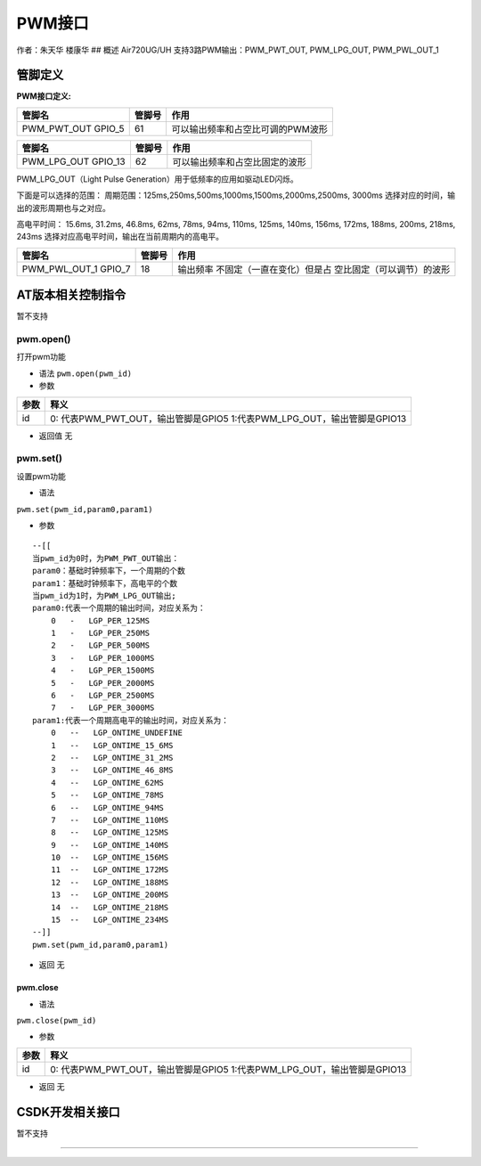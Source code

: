 PWM接口
=======

作者：朱天华 楼康华 ## 概述 Air720UG/UH 支持3路PWM输出：PWM_PWT_OUT,
PWM_LPG_OUT, PWM_PWL_OUT_1

管脚定义
--------

**PWM接口定义:**

================== ====== =================================
管脚名             管脚号 作用
================== ====== =================================
PWM_PWT_OUT GPIO_5 61     可以输出频率和占空比可调的PWM波形
================== ====== =================================

=================== ====== ==============================
管脚名              管脚号 作用
=================== ====== ==============================
PWM_LPG_OUT GPIO_13 62     可以输出频率和占空比固定的波形
=================== ====== ==============================

PWM_LPG_OUT（Light Pulse Generation）用于低频率的应用如驱动LED闪烁。

下面是可以选择的范围：
周期范围：125ms,250ms,500ms,1000ms,1500ms,2000ms,2500ms, 3000ms
选择对应的时间，输出的波形周期也与之对应。

高电平时间： 15.6ms, 31.2ms, 46.8ms, 62ms, 78ms, 94ms, 110ms, 125ms,
140ms, 156ms, 172ms, 188ms, 200ms, 218ms, 243ms
选择对应高电平时间，输出在当前周期内的高电平。

+----------------------+--------+-----------------------------+
| 管脚名               | 管脚号 | 作用                        |
+======================+========+=============================+
| PWM_PWL_OUT_1 GPIO_7 | 18     | 输出频率                    |
|                      |        | 不固定（一直在变化）但是占  |
|                      |        | 空比固定（可以调节）的波形  |
+----------------------+--------+-----------------------------+

AT版本相关控制指令
------------------

暂不支持

pwm.open()
~~~~~~~~~~

打开pwm功能

-  语法 ``pwm.open(pwm_id)``

-  参数

+------+--------------------------------------------------------------+
| 参数 | 释义                                                         |
+======+==============================================================+
| id   | 0: 代表PWM_PWT_OUT，输出管脚是GPIO5                          |
|      | 1:代表PWM_LPG_OUT，输出管脚是GPIO13                          |
+------+--------------------------------------------------------------+

-  返回值 无

pwm.set()
~~~~~~~~~

设置pwm功能

-  语法

``pwm.set(pwm_id,param0,param1)``

-  参数

::

   --[[
   当pwm_id为0时，为PWM_PWT_OUT输出：
   param0：基础时钟频率下，一个周期的个数
   param1：基础时钟频率下，高电平的个数
   当pwm_id为1时，为PWM_LPG_OUT输出;
   param0:代表一个周期的输出时间，对应关系为：
       0   -   LGP_PER_125MS
       1   -   LGP_PER_250MS
       2   -   LGP_PER_500MS
       3   -   LGP_PER_1000MS
       4   -   LGP_PER_1500MS
       5   -   LGP_PER_2000MS
       6   -   LGP_PER_2500MS
       7   -   LGP_PER_3000MS
   param1:代表一个周期高电平的输出时间，对应关系为：
       0   --   LGP_ONTIME_UNDEFINE
       1   --   LGP_ONTIME_15_6MS
       2   --   LGP_ONTIME_31_2MS
       3   --   LGP_ONTIME_46_8MS
       4   --   LGP_ONTIME_62MS
       5   --   LGP_ONTIME_78MS
       6   --   LGP_ONTIME_94MS
       7   --   LGP_ONTIME_110MS
       8   --   LGP_ONTIME_125MS
       9   --   LGP_ONTIME_140MS
       10  --   LGP_ONTIME_156MS
       11  --   LGP_ONTIME_172MS
       12  --   LGP_ONTIME_188MS
       13  --   LGP_ONTIME_200MS
       14  --   LGP_ONTIME_218MS
       15  --   LGP_ONTIME_234MS
   --]]
   pwm.set(pwm_id,param0,param1)

-  返回 无

pwm.close
^^^^^^^^^

-  语法

``pwm.close(pwm_id)``

-  参数

+------+--------------------------------------------------------------+
| 参数 | 释义                                                         |
+======+==============================================================+
| id   | 0: 代表PWM_PWT_OUT，输出管脚是GPIO5                          |
|      | 1:代表PWM_LPG_OUT，输出管脚是GPIO13                          |
+------+--------------------------------------------------------------+

-  返回 无

CSDK开发相关接口
----------------

暂不支持

--------------
